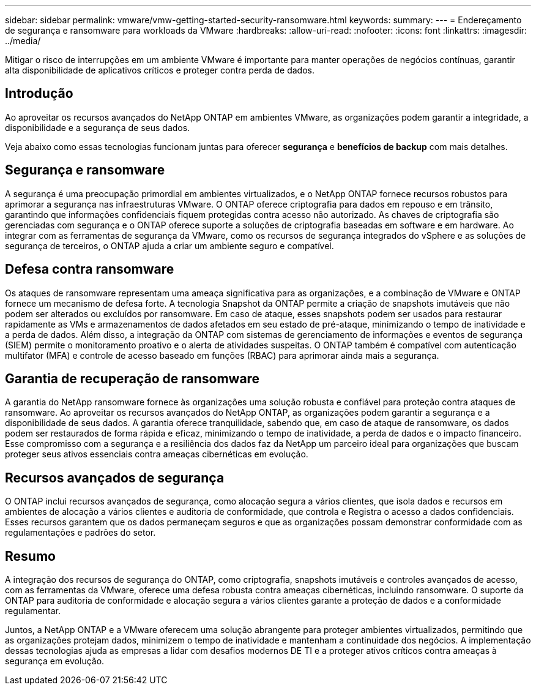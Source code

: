 ---
sidebar: sidebar 
permalink: vmware/vmw-getting-started-security-ransomware.html 
keywords:  
summary:  
---
= Endereçamento de segurança e ransomware para workloads da VMware
:hardbreaks:
:allow-uri-read: 
:nofooter: 
:icons: font
:linkattrs: 
:imagesdir: ../media/


[role="lead"]
Mitigar o risco de interrupções em um ambiente VMware é importante para manter operações de negócios contínuas, garantir alta disponibilidade de aplicativos críticos e proteger contra perda de dados.



== Introdução

Ao aproveitar os recursos avançados do NetApp ONTAP em ambientes VMware, as organizações podem garantir a integridade, a disponibilidade e a segurança de seus dados.

Veja abaixo como essas tecnologias funcionam juntas para oferecer *segurança* e *benefícios de backup* com mais detalhes.



== Segurança e ransomware

A segurança é uma preocupação primordial em ambientes virtualizados, e o NetApp ONTAP fornece recursos robustos para aprimorar a segurança nas infraestruturas VMware. O ONTAP oferece criptografia para dados em repouso e em trânsito, garantindo que informações confidenciais fiquem protegidas contra acesso não autorizado. As chaves de criptografia são gerenciadas com segurança e o ONTAP oferece suporte a soluções de criptografia baseadas em software e em hardware. Ao integrar com as ferramentas de segurança da VMware, como os recursos de segurança integrados do vSphere e as soluções de segurança de terceiros, o ONTAP ajuda a criar um ambiente seguro e compatível.



== Defesa contra ransomware

Os ataques de ransomware representam uma ameaça significativa para as organizações, e a combinação de VMware e ONTAP fornece um mecanismo de defesa forte. A tecnologia Snapshot da ONTAP permite a criação de snapshots imutáveis que não podem ser alterados ou excluídos por ransomware. Em caso de ataque, esses snapshots podem ser usados para restaurar rapidamente as VMs e armazenamentos de dados afetados em seu estado de pré-ataque, minimizando o tempo de inatividade e a perda de dados. Além disso, a integração da ONTAP com sistemas de gerenciamento de informações e eventos de segurança (SIEM) permite o monitoramento proativo e o alerta de atividades suspeitas. O ONTAP também é compatível com autenticação multifator (MFA) e controle de acesso baseado em funções (RBAC) para aprimorar ainda mais a segurança.



== Garantia de recuperação de ransomware

A garantia do NetApp ransomware fornece às organizações uma solução robusta e confiável para proteção contra ataques de ransomware. Ao aproveitar os recursos avançados do NetApp ONTAP, as organizações podem garantir a segurança e a disponibilidade de seus dados. A garantia oferece tranquilidade, sabendo que, em caso de ataque de ransomware, os dados podem ser restaurados de forma rápida e eficaz, minimizando o tempo de inatividade, a perda de dados e o impacto financeiro. Esse compromisso com a segurança e a resiliência dos dados faz da NetApp um parceiro ideal para organizações que buscam proteger seus ativos essenciais contra ameaças cibernéticas em evolução.



== Recursos avançados de segurança

O ONTAP inclui recursos avançados de segurança, como alocação segura a vários clientes, que isola dados e recursos em ambientes de alocação a vários clientes e auditoria de conformidade, que controla e Registra o acesso a dados confidenciais. Esses recursos garantem que os dados permaneçam seguros e que as organizações possam demonstrar conformidade com as regulamentações e padrões do setor.



== Resumo

A integração dos recursos de segurança do ONTAP, como criptografia, snapshots imutáveis e controles avançados de acesso, com as ferramentas da VMware, oferece uma defesa robusta contra ameaças cibernéticas, incluindo ransomware. O suporte da ONTAP para auditoria de conformidade e alocação segura a vários clientes garante a proteção de dados e a conformidade regulamentar.

Juntos, a NetApp ONTAP e a VMware oferecem uma solução abrangente para proteger ambientes virtualizados, permitindo que as organizações protejam dados, minimizem o tempo de inatividade e mantenham a continuidade dos negócios. A implementação dessas tecnologias ajuda as empresas a lidar com desafios modernos DE TI e a proteger ativos críticos contra ameaças à segurança em evolução.
